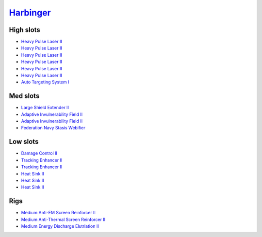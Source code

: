 .. This file is autogenerated by update-fits.py script
.. Use https://github.com/RAISA-Shield/raisa-shield.github.io/edit/source/eft/harbinger.eft
.. to edit it.

`Harbinger <javascript:CCPEVE.showFitting('24696:2048;1:3841;1:2281;2:31724;1:1999;2:31760;1:31474;1:3520;6:17559;1:2364;3:1182;1::');>`_
=========================================================================================================================================

High slots
----------

- `Heavy Pulse Laser II <javascript:CCPEVE.showInfo(3520)>`_
- `Heavy Pulse Laser II <javascript:CCPEVE.showInfo(3520)>`_
- `Heavy Pulse Laser II <javascript:CCPEVE.showInfo(3520)>`_
- `Heavy Pulse Laser II <javascript:CCPEVE.showInfo(3520)>`_
- `Heavy Pulse Laser II <javascript:CCPEVE.showInfo(3520)>`_
- `Heavy Pulse Laser II <javascript:CCPEVE.showInfo(3520)>`_
- `Auto Targeting System I <javascript:CCPEVE.showInfo(1182)>`_

Med slots
---------

- `Large Shield Extender II <javascript:CCPEVE.showInfo(3841)>`_
- `Adaptive Invulnerability Field II <javascript:CCPEVE.showInfo(2281)>`_
- `Adaptive Invulnerability Field II <javascript:CCPEVE.showInfo(2281)>`_
- `Federation Navy Stasis Webifier <javascript:CCPEVE.showInfo(17559)>`_

Low slots
---------

- `Damage Control II <javascript:CCPEVE.showInfo(2048)>`_
- `Tracking Enhancer II <javascript:CCPEVE.showInfo(1999)>`_
- `Tracking Enhancer II <javascript:CCPEVE.showInfo(1999)>`_
- `Heat Sink II <javascript:CCPEVE.showInfo(2364)>`_
- `Heat Sink II <javascript:CCPEVE.showInfo(2364)>`_
- `Heat Sink II <javascript:CCPEVE.showInfo(2364)>`_

Rigs
----

- `Medium Anti-EM Screen Reinforcer II <javascript:CCPEVE.showInfo(31724)>`_
- `Medium Anti-Thermal Screen Reinforcer II <javascript:CCPEVE.showInfo(31760)>`_
- `Medium Energy Discharge Elutriation II <javascript:CCPEVE.showInfo(31474)>`_

